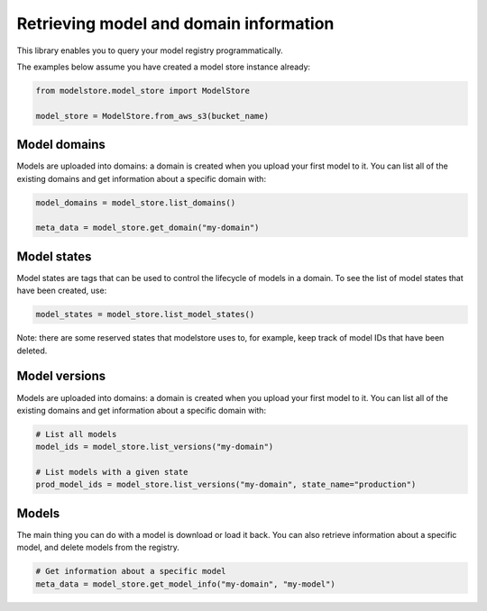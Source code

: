Retrieving model and domain information
=======================================

This library enables you to query your model registry programmatically.

The examples below assume you have created a model store instance already:

.. code-block:: python

    from modelstore.model_store import ModelStore

    model_store = ModelStore.from_aws_s3(bucket_name)

Model domains
--------------

Models are uploaded into domains: a domain is created when you upload your first model to it. You can list all of the existing domains and get information about a specific domain with:


.. code-block:: python

    model_domains = model_store.list_domains()

    meta_data = model_store.get_domain("my-domain")


Model states
------------

Model states are tags that can be used to control the lifecycle of models in a domain. To see the list of model states that have been created, use:


.. code-block:: python

    model_states = model_store.list_model_states()

Note: there are some reserved states that modelstore uses to, for example, keep track of model IDs that have been deleted. 


Model versions
--------------

Models are uploaded into domains: a domain is created when you upload your first model to it. You can list all of the existing domains and get information about a specific domain with:


.. code-block:: python

    # List all models
    model_ids = model_store.list_versions("my-domain")

    # List models with a given state
    prod_model_ids = model_store.list_versions("my-domain", state_name="production")


Models
------

The main thing you can do with a model is download or load it back. You can also retrieve information about a specific model, and delete models from the registry.


.. code-block:: python

    # Get information about a specific model
    meta_data = model_store.get_model_info("my-domain", "my-model")

